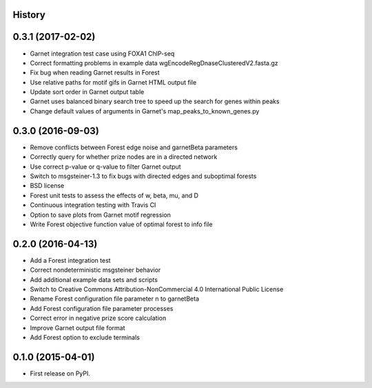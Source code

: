 .. :changelog:

History
-------

0.3.1 (2017-02-02)
---------------------
* Garnet integration test case using FOXA1 ChIP-seq
* Correct formatting problems in example data wgEncodeRegDnaseClusteredV2.fasta.gz
* Fix bug when reading Garnet results in Forest
* Use relative paths for motif gifs in Garnet HTML output file
* Update sort order in Garnet output table
* Garnet uses balanced binary search tree to speed up the search for genes within peaks
* Change default values of arguments in Garnet's map_peaks_to_known_genes.py

0.3.0 (2016-09-03)
---------------------
* Remove conflicts between Forest edge noise and garnetBeta parameters
* Correctly query for whether prize nodes are in a directed network
* Use correct p-value or q-value to filter Garnet output
* Switch to msgsteiner-1.3 to fix bugs with directed edges and suboptimal forests
* BSD license
* Forest unit tests to assess the effects of w, beta, mu, and D
* Continuous integration testing with Travis CI
* Option to save plots from Garnet motif regression
* Write Forest objective function value of optimal forest to info file

0.2.0 (2016-04-13)
---------------------
* Add a Forest integration test
* Correct nondeterministic msgsteiner behavior
* Add additional example data sets and scripts
* Switch to Creative Commons Attribution-NonCommercial 4.0 International Public License
* Rename Forest configuration file parameter n to garnetBeta
* Add Forest configuration file parameter processes
* Correct error in negative prize score calculation
* Improve Garnet output file format
* Add Forest option to exclude terminals

0.1.0 (2015-04-01)
---------------------
* First release on PyPI.
